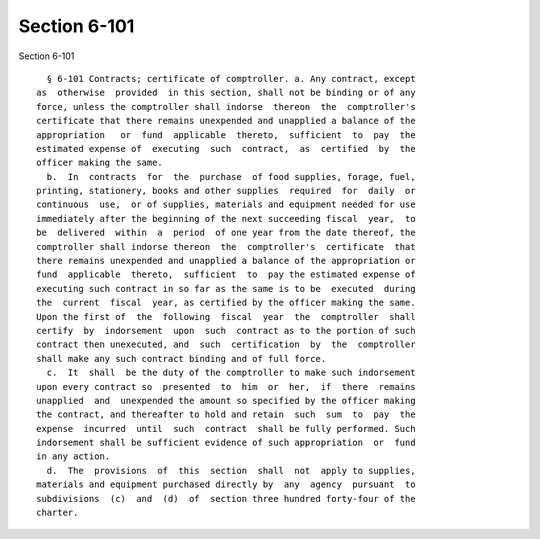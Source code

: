 Section 6-101
=============

Section 6-101 ::    
        
     
        § 6-101 Contracts; certificate of comptroller. a. Any contract, except
      as  otherwise  provided  in this section, shall not be binding or of any
      force, unless the comptroller shall indorse  thereon  the  comptroller's
      certificate that there remains unexpended and unapplied a balance of the
      appropriation   or  fund  applicable  thereto,  sufficient  to  pay  the
      estimated expense of  executing  such  contract,  as  certified  by  the
      officer making the same.
        b.  In  contracts  for  the  purchase  of food supplies, forage, fuel,
      printing, stationery, books and other supplies  required  for  daily  or
      continuous  use,  or of supplies, materials and equipment needed for use
      immediately after the beginning of the next succeeding fiscal  year,  to
      be  delivered  within  a  period  of one year from the date thereof, the
      comptroller shall indorse thereon  the  comptroller's  certificate  that
      there remains unexpended and unapplied a balance of the appropriation or
      fund  applicable  thereto,  sufficient  to  pay the estimated expense of
      executing such contract in so far as the same is to be  executed  during
      the  current  fiscal  year, as certified by the officer making the same.
      Upon the first of  the  following  fiscal  year  the  comptroller  shall
      certify  by  indorsement  upon  such  contract as to the portion of such
      contract then unexecuted, and  such  certification  by  the  comptroller
      shall make any such contract binding and of full force.
        c.  It  shall  be the duty of the comptroller to make such indorsement
      upon every contract so  presented  to  him  or  her,  if  there  remains
      unapplied  and  unexpended the amount so specified by the officer making
      the contract, and thereafter to hold and retain  such  sum  to  pay  the
      expense  incurred  until  such  contract  shall be fully performed. Such
      indorsement shall be sufficient evidence of such appropriation  or  fund
      in any action.
        d.  The  provisions  of  this  section  shall  not  apply to supplies,
      materials and equipment purchased directly by  any  agency  pursuant  to
      subdivisions  (c)  and  (d)  of  section three hundred forty-four of the
      charter.
    
    
    
    
    
    
    